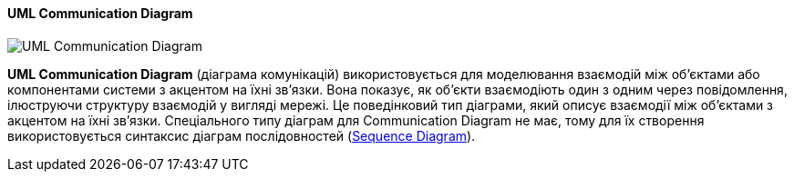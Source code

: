 ifndef::imagesdir[:imagesdir: ../../../../imgs/]

[#uml-communication-diagram]
==== UML Communication Diagram

image::architecture/umldiagrams/behavioral/uml-communication-diagram.jpg[UML Communication Diagram, align="center"]

[[uml-communication-diagram-definition]]*UML Communication Diagram* (діаграма комунікацій) використовується для моделювання взаємодій між об'єктами або компонентами системи з акцентом на їхні зв'язки. Вона показує, як об'єкти взаємодіють один з одним через повідомлення, ілюструючи структуру взаємодій у вигляді мережі. Це поведінковий тип діаграми, який описує взаємодії між об'єктами з акцентом на їхні зв'язки. Спеціального типу діаграм для Communication Diagram не має, тому для їх створення використовується синтаксис діаграм послідовностей (<<uml-sequence-diagram,Sequence Diagram>>).
